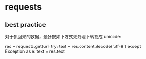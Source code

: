 * requests
** best practice
   对于抓回来的数据，最好按如下方式先处理下转换成 unicode:

   res = requests.get(url)
   try:
     text = res.content.decode('utf-8')
   except Exception as e:
     text = res.text
